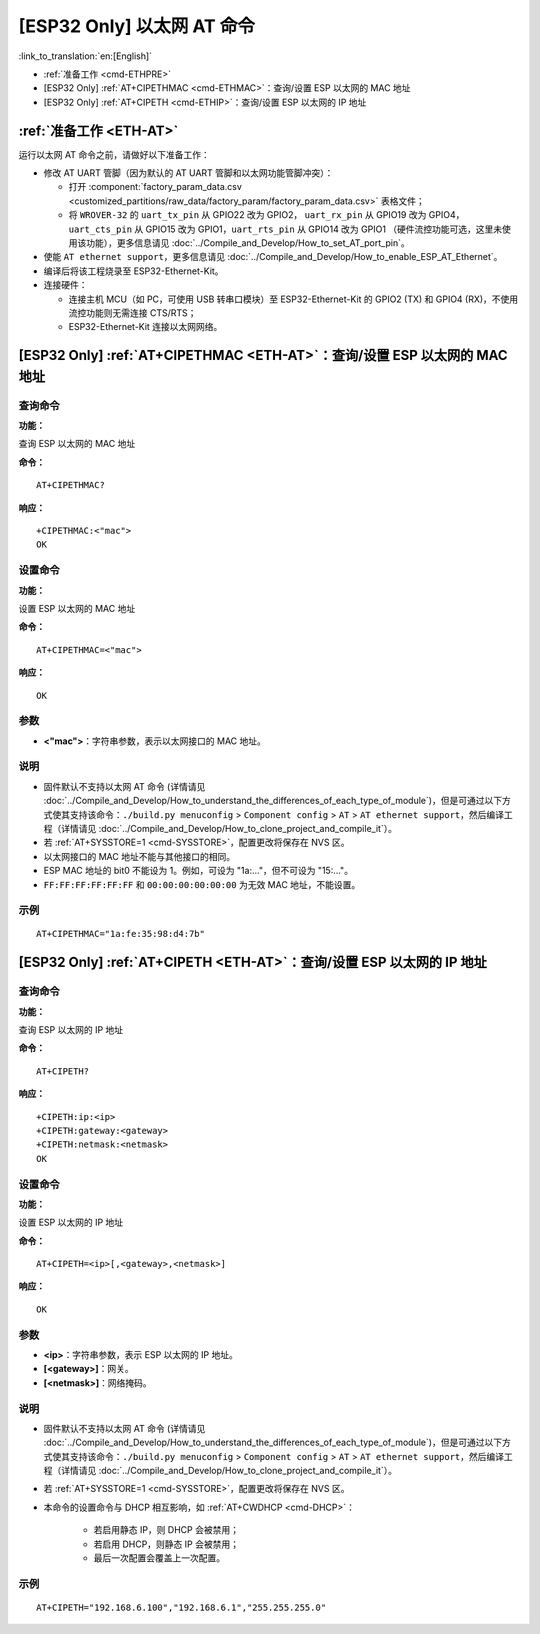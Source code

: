 .. _ETH-AT:

[ESP32 Only] 以太网 AT 命令
=================================

:link_to_translation:`en:[English]`

-  :ref:`准备工作 <cmd-ETHPRE>`
-  [ESP32 Only] :ref:`AT+CIPETHMAC <cmd-ETHMAC>`：查询/设置 ESP 以太网的 MAC 地址
-  [ESP32 Only] :ref:`AT+CIPETH <cmd-ETHIP>`：查询/设置 ESP 以太网的 IP 地址

.. _cmd-ETHPRE:

:ref:`准备工作 <ETH-AT>`
------------------------------

运行以太网 AT 命令之前，请做好以下准备工作：

.. 注意::
    本节内容以 `ESP32-Ethernet-Kit <https://docs.espressif.com/projects/esp-idf/en/latest/esp32/hw-reference/esp32/get-started-ethernet-kit.html>`_ 开发板为例介绍运行以太网 AT 命令前的准备工作。如果您使用的是其它模组或开发板，请查阅对应的技术规格书获取 RX/TX 管脚号。

- 修改 AT UART 管脚（因为默认的 AT UART 管脚和以太网功能管脚冲突）：

  - 打开 :component:`factory_param_data.csv <customized_partitions/raw_data/factory_param/factory_param_data.csv>` 表格文件；
  - 将 ``WROVER-32`` 的 ``uart_tx_pin`` 从 GPIO22 改为 GPIO2， ``uart_rx_pin`` 从 GPIO19 改为 GPIO4， ``uart_cts_pin`` 从 GPIO15 改为 GPIO1，``uart_rts_pin`` 从 GPIO14 改为 GPIO1 （硬件流控功能可选，这里未使用该功能），更多信息请见 :doc:`../Compile_and_Develop/How_to_set_AT_port_pin`。

- 使能 ``AT ethernet support``，更多信息请见 :doc:`../Compile_and_Develop/How_to_enable_ESP_AT_Ethernet`。
- 编译后将该工程烧录至 ESP32-Ethernet-Kit。
- 连接硬件：
 
  - 连接主机 MCU（如 PC，可使用 USB 转串口模块）至 ESP32-Ethernet-Kit 的 GPIO2 (TX) 和 GPIO4 (RX)，不使用流控功能则无需连接 CTS/RTS；
  - ESP32-Ethernet-Kit 连接以太网网络。


.. _cmd-ETHMAC:

[ESP32 Only] :ref:`AT+CIPETHMAC <ETH-AT>`：查询/设置 ESP 以太网的 MAC 地址
--------------------------------------------------------------------------------------------

查询命令
^^^^^^^^
**功能：**

查询 ESP 以太网的 MAC 地址

**命令：**

::

    AT+CIPETHMAC?

**响应：**

::

    +CIPETHMAC:<"mac">
    OK

设置命令
^^^^^^^^

**功能：**

设置 ESP 以太网的 MAC 地址

**命令：**

::

    AT+CIPETHMAC=<"mac">

**响应：**

::

    OK

参数
^^^^

-  **<"mac">**：字符串参数，表示以太网接口的 MAC 地址。

说明
^^^^

-  固件默认不支持以太网 AT 命令 (详情请见 :doc:`../Compile_and_Develop/How_to_understand_the_differences_of_each_type_of_module`)，但是可通过以下方式使其支持该命令：``./build.py menuconfig`` > ``Component config`` > ``AT`` > ``AT ethernet support``，然后编译工程（详情请见 :doc:`../Compile_and_Develop/How_to_clone_project_and_compile_it`）。
-  若 :ref:`AT+SYSSTORE=1 <cmd-SYSSTORE>`，配置更改将保存在 NVS 区。
-  以太网接口的 MAC 地址不能与其他接口的相同。
-  ESP MAC 地址的 bit0 不能设为 1。例如，可设为 "1a:…"，但不可设为 "15:…"。
-  ``FF:FF:FF:FF:FF:FF`` 和 ``00:00:00:00:00:00`` 为无效 MAC 地址，不能设置。

示例
^^^^

::

    AT+CIPETHMAC="1a:fe:35:98:d4:7b"

.. _cmd-ETHIP:

[ESP32 Only] :ref:`AT+CIPETH <ETH-AT>`：查询/设置 ESP 以太网的 IP 地址
-------------------------------------------------------------------------------------------

查询命令
^^^^^^^^

**功能：**

查询 ESP 以太网的 IP 地址

**命令：**

::

    AT+CIPETH?

**响应：**

::

    +CIPETH:ip:<ip>
    +CIPETH:gateway:<gateway>
    +CIPETH:netmask:<netmask>
    OK

设置命令
^^^^^^^^

**功能：**

设置 ESP 以太网的 IP 地址

**命令：**

::

    AT+CIPETH=<ip>[,<gateway>,<netmask>]

**响应：**

::

    OK

参数
^^^^

-  **<ip>**：字符串参数，表示 ESP 以太网的 IP 地址。
-  **[<gateway>]**：网关。
-  **[<netmask>]**：网络掩码。

说明
^^^^

-  固件默认不支持以太网 AT 命令 (详情请见 :doc:`../Compile_and_Develop/How_to_understand_the_differences_of_each_type_of_module`)，但是可通过以下方式使其支持该命令：``./build.py menuconfig`` > ``Component config`` > ``AT`` > ``AT ethernet support``，然后编译工程（详情请见 :doc:`../Compile_and_Develop/How_to_clone_project_and_compile_it`）。
- 若 :ref:`AT+SYSSTORE=1 <cmd-SYSSTORE>`，配置更改将保存在 NVS 区。
- 本命令的设置命令与 DHCP 相互影响，如 :ref:`AT+CWDHCP <cmd-DHCP>`：

   -  若启用静态 IP，则 DHCP 会被禁用； 
   -  若启用 DHCP，则静态 IP 会被禁用； 
   -  最后一次配置会覆盖上一次配置。

示例
^^^^

::

    AT+CIPETH="192.168.6.100","192.168.6.1","255.255.255.0"
